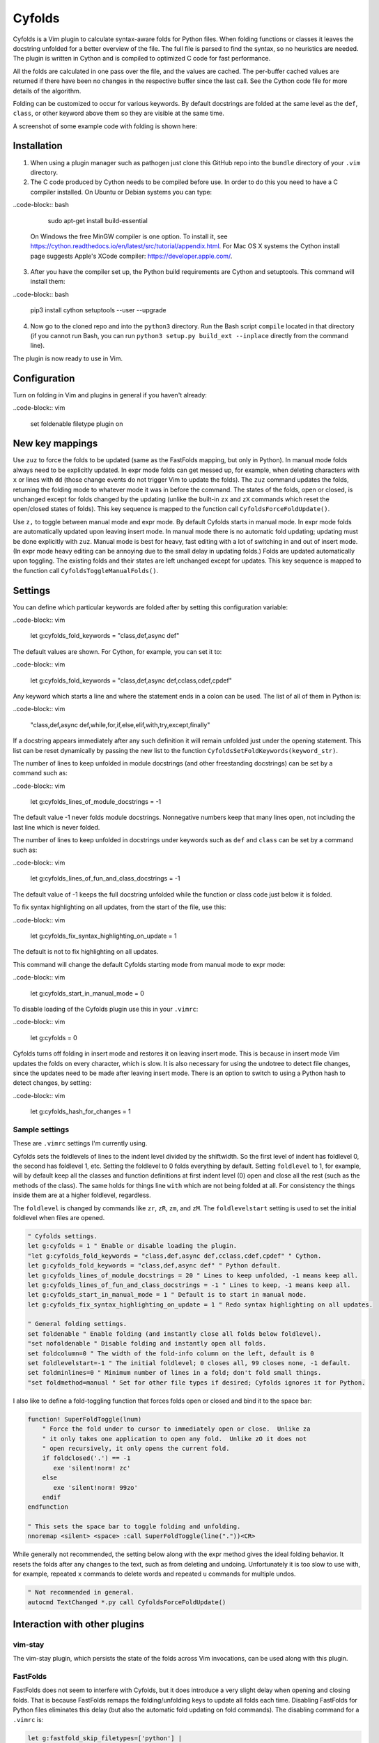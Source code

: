 .. default-role:: code

Cyfolds
=======

Cyfolds is a Vim plugin to calculate syntax-aware folds for Python files.  When
folding functions or classes it leaves the docstring unfolded for a better
overview of the file.  The full file is parsed to find the syntax, so no
heuristics are needed.  The plugin is written in Cython and is compiled to
optimized C code for fast performance.

All the folds are calculated in one pass over the file, and the values are
cached.  The per-buffer cached values are returned if there have been no
changes in the respective buffer since the last call.  See the Cython code file
for more details of the algorithm.

Folding can be customized to occur for various keywords.  By default docstrings
are folded at the same level as the ``def``, ``class``, or other keyword above
them so they are visible at the same time.

A screenshot of some example code with folding is shown here:

.. raw:: html
 
   <p align="center">
   <img src="https://github.com/abarker/cyfolds/blob/master/doc/screenshot_encabulator_reduced.png"
          width="280">
   </p>

Installation
------------

1. When using a plugin manager such as pathogen just clone this GitHub repo
   into the ``bundle`` directory of your ``.vim`` directory.

2. The C code produced by Cython needs to be compiled before use.  In order to
   do this you need to have a C compiler installed.  On Ubuntu or Debian
   systems you can type:

..code-block:: bash

      sudo apt-get install build-essential

   On Windows the free MinGW compiler is one option.  To install it, see
   https://cython.readthedocs.io/en/latest/src/tutorial/appendix.html.
   For Mac OS X systems the Cython install page suggests Apple's XCode
   compiler: https://developer.apple.com/.

3. After you have the compiler set up, the Python build requirements
   are Cython and setuptools.  This command will install them:

..code-block:: bash

      pip3 install cython setuptools --user --upgrade

4. Now go to the cloned repo and into the ``python3`` directory.   Run the Bash
   script ``compile`` located in that directory (if you cannot run Bash, you
   can run ``python3 setup.py build_ext --inplace`` directly from the command
   line).

The plugin is now ready to use in Vim.

Configuration
-------------

Turn on folding in Vim and plugins in general if you haven't already:

..code-block:: vim

  set foldenable
  filetype plugin on

New key mappings
----------------

Use ``zuz`` to force the folds to be updated (same as the FastFolds mapping,
but only in Python).  In manual mode folds always need to be explicitly
updated.  In expr mode folds can get messed up, for example, when deleting
characters with ``x`` or lines with ``dd`` (those change events do not trigger
Vim to update the folds).  The ``zuz`` command updates the folds, returning the
folding mode to whatever mode it was in before the command.  The states of the
folds, open or closed, is unchanged except for folds changed by the updating
(unlike the built-in ``zx`` and ``zX`` commands which reset the open/closed
states of folds).  This key sequence is mapped to the function call
``CyfoldsForceFoldUpdate()``.

Use ``z,`` to toggle between manual mode and expr mode.  By default Cyfolds
starts in manual mode.  In expr mode folds are automatically updated upon
leaving insert mode.  In manual mode there is no automatic fold updating;
updating must be done explicitly with ``zuz``.  Manual mode is best for heavy,
fast editing with a lot of switching in and out of insert mode.  (In expr mode
heavy editing can be annoying due to the small delay in updating folds.)  Folds
are updated automatically upon toggling.  The existing folds and their states are
left unchanged except for updates.  This key sequence is mapped to the function
call ``CyfoldsToggleManualFolds()``.

Settings
--------

You can define which particular keywords are folded after by setting this
configuration variable:

..code-block:: vim

   let g:cyfolds_fold_keywords = "class,def,async def"

The default values are shown.  For Cython, for example, you can set it to:

..code-block:: vim

   let g:cyfolds_fold_keywords = "class,def,async def,cclass,cdef,cpdef"

Any keyword which starts a line and where the statement ends in a colon
can be used.  The list of all of them in Python is:

..code-block:: vim

   "class,def,async def,while,for,if,else,elif,with,try,except,finally"

If a docstring appears immediately after any such definition it will remain
unfolded just under the opening statement.  This list can be reset dynamically
by passing the new list to the function
``CyfoldsSetFoldKeywords(keyword_str)``.

The number of lines to keep unfolded in module docstrings (and other
freestanding docstrings) can be set by a command such as:

..code-block:: vim

   let g:cyfolds_lines_of_module_docstrings = -1

The default value -1 never folds module docstrings.  Nonnegative numbers
keep that many lines open, not including the last line which is never
folded.

The number of lines to keep unfolded in docstrings under keywords such as
``def`` and ``class`` can be set by a command such as:

..code-block:: vim

   let g:cyfolds_lines_of_fun_and_class_docstrings = -1

The default value of -1 keeps the full docstring unfolded while the
function or class code just below it is folded.

To fix syntax highlighting on all updates, from the start of the file,
use this:

..code-block:: vim

   let g:cyfolds_fix_syntax_highlighting_on_update = 1

The default is not to fix highlighting on all updates.

This command will change the default Cyfolds starting mode from manual mode to
expr mode:

..code-block:: vim

   let g:cyfolds_start_in_manual_mode = 0

To disable loading of the Cyfolds plugin use this in your ``.vimrc``:

..code-block:: vim

   let g:cyfolds = 0

Cyfolds turns off folding in insert mode and restores it on leaving insert
mode.  This is because in insert mode Vim updates the folds on every character,
which is slow.  It is also necessary for using the undotree to detect file
changes, since the updates need to be made after leaving insert mode.  There is
an option to switch to using a Python hash to detect changes, by setting:

..code-block:: vim

   let g:cyfolds_hash_for_changes = 1

Sample settings
~~~~~~~~~~~~~~~

These are ``.vimrc`` settings I'm currently using.

Cyfolds sets the foldlevels of lines to the indent level divided by the
shiftwidth.  So the first level of indent has foldlevel 0, the second has
foldlevel 1, etc.  Setting the foldlevel to 0 folds everything by default.
Setting ``foldlevel`` to 1, for example, will by default keep all the classes
and function definitions at first indent level (0) open and close all the rest
(such as the methods of the class).  The same holds for things line ``with``
which are not being folded at all.  For consistency the things inside them are
at a higher foldlevel, regardless.  

The ``foldlevel`` is changed by commands like ``zr``, ``zR``, ``zm``, and
``zM``.  The ``foldlevelstart`` setting is used to set the initial foldlevel
when files are opened.

.. code-block:: vim

   " Cyfolds settings.
   let g:cyfolds = 1 " Enable or disable loading the plugin.
   "let g:cyfolds_fold_keywords = "class,def,async def,cclass,cdef,cpdef" " Cython.
   let g:cyfolds_fold_keywords = "class,def,async def" " Python default.
   let g:cyfolds_lines_of_module_docstrings = 20 " Lines to keep unfolded, -1 means keep all.
   let g:cyfolds_lines_of_fun_and_class_docstrings = -1 " Lines to keep, -1 means keep all.
   let g:cyfolds_start_in_manual_mode = 1 " Default is to start in manual mode.
   let g:cyfolds_fix_syntax_highlighting_on_update = 1 " Redo syntax highlighting on all updates.

   " General folding settings.
   set foldenable " Enable folding (and instantly close all folds below foldlevel).
   "set nofoldenable " Disable folding and instantly open all folds.
   set foldcolumn=0 " The width of the fold-info column on the left, default is 0
   set foldlevelstart=-1 " The initial foldlevel; 0 closes all, 99 closes none, -1 default.
   set foldminlines=0 " Minimum number of lines in a fold; don't fold small things.
   "set foldmethod=manual " Set for other file types if desired; Cyfolds ignores it for Python.

I also like to define a fold-toggling function that forces folds open or closed
and bind it to the space bar:

.. code-block:: vim

   function! SuperFoldToggle(lnum)
       " Force the fold under to cursor to immediately open or close.  Unlike za
       " it only takes one application to open any fold.  Unlike zO it does not
       " open recursively, it only opens the current fold.
       if foldclosed('.') == -1
          exe 'silent!norm! zc'
       else 
          exe 'silent!norm! 99zo'
       endif
   endfunction

   " This sets the space bar to toggle folding and unfolding.
   nnoremap <silent> <space> :call SuperFoldToggle(line("."))<CR>

While generally not recommended, the setting below along with the expr method
gives the ideal folding behavior.  It resets the folds after any changes to the
text, such as from deleting and undoing.  Unfortunately it is too slow to use
with, for example, repeated ``x`` commands to delete words and repeated ``u``
commands for multiple undos.

.. code-block:: vim

   " Not recommended in general.
   autocmd TextChanged *.py call CyfoldsForceFoldUpdate()

Interaction with other plugins
------------------------------

vim-stay
~~~~~~~~

The vim-stay plugin, which persists the state of the folds across Vim
invocations, can be used along with this plugin.

FastFolds
~~~~~~~~~

FastFolds does not seem to interfere with Cyfolds, but it does introduce a very
slight delay when opening and closing folds.  That is because FastFolds remaps
the folding/unfolding keys to update all folds each time.  Disabling FastFolds
for Python files eliminates this delay (but also the automatic fold updating on
fold commands).  The disabling command for a ``.vimrc`` is:

.. code-block:: vim

   let g:fastfold_skip_filetypes=['python'] |

